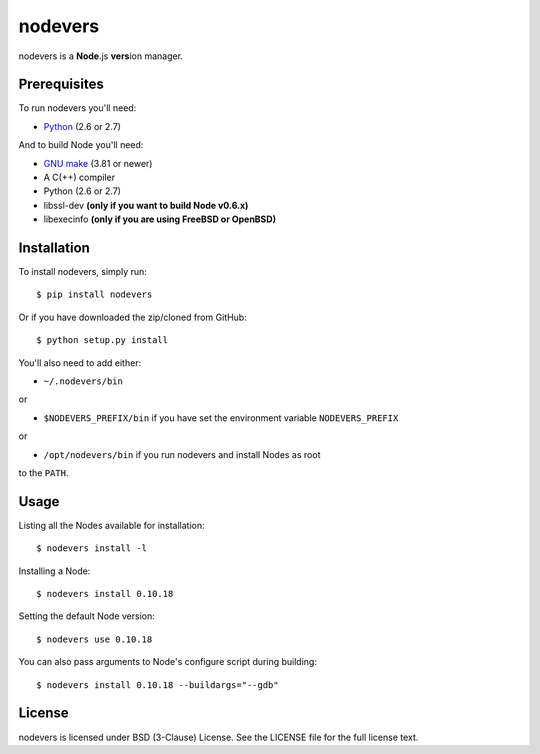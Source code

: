 nodevers
========

nodevers is a **Node**.js **vers**\ ion manager.

Prerequisites
-------------
To run nodevers you'll need:

* `Python`_ (2.6 or 2.7)

And to build Node you'll need:

* `GNU make`_ (3.81 or newer)

* A C(++) compiler

* Python (2.6 or 2.7)

* libssl-dev **(only if you want to build Node v0.6.x)**

* libexecinfo **(only if you are using FreeBSD or OpenBSD)**

Installation
------------
To install nodevers, simply run:

::

    $ pip install nodevers

Or if you have downloaded the zip/cloned from GitHub:

::

    $ python setup.py install

You'll also need to add either:

* ``~/.nodevers/bin``

or

* ``$NODEVERS_PREFIX/bin`` if you have set the environment variable ``NODEVERS_PREFIX``

or

* ``/opt/nodevers/bin`` if you run nodevers and install Nodes as root

to the ``PATH``.

Usage
-----
Listing all the Nodes available for installation:

::

    $ nodevers install -l

Installing a Node:

::

    $ nodevers install 0.10.18

Setting the default Node version:

::

    $ nodevers use 0.10.18

You can also pass arguments to Node's configure script during building:

::

    $ nodevers install 0.10.18 --buildargs="--gdb"

License
-------
nodevers is licensed under BSD (3-Clause) License.
See the LICENSE file for the full license text.

.. _`Python`: http://python.org/
.. _`GNU make`: http://www.gnu.org/software/make/